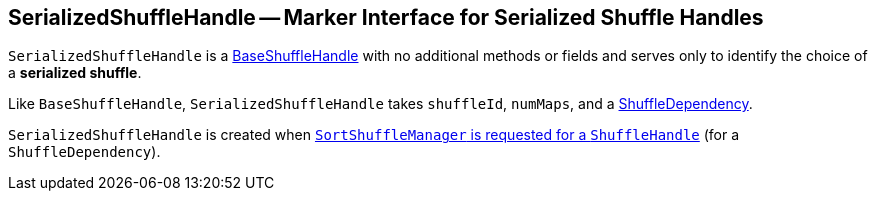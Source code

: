 == [[SerializedShuffleHandle]] SerializedShuffleHandle -- Marker Interface for Serialized Shuffle Handles

`SerializedShuffleHandle` is a link:spark-BaseShuffleHandle.adoc[BaseShuffleHandle] with no additional methods or fields and serves only to identify the choice of a **serialized shuffle**.

Like `BaseShuffleHandle`, `SerializedShuffleHandle` takes `shuffleId`, `numMaps`, and a link:spark-rdd-ShuffleDependency.adoc[ShuffleDependency].

`SerializedShuffleHandle` is created when link:spark-SortShuffleManager.adoc#registerShuffle[`SortShuffleManager` is requested for a `ShuffleHandle`] (for a `ShuffleDependency`).
